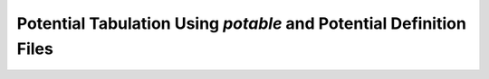 *******************************************************************
Potential Tabulation Using `potable` and Potential Definition Files
*******************************************************************

.. todo::

	Write this section